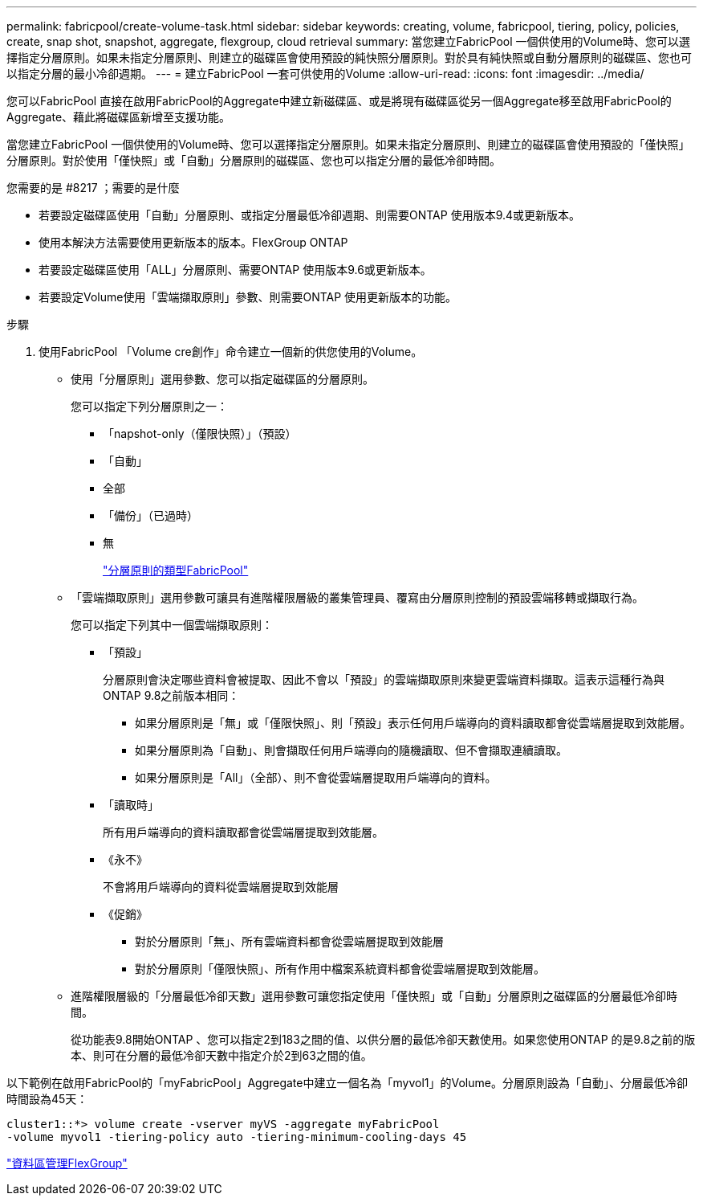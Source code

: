 ---
permalink: fabricpool/create-volume-task.html 
sidebar: sidebar 
keywords: creating, volume, fabricpool, tiering, policy, policies, create, snap shot, snapshot, aggregate, flexgroup, cloud retrieval 
summary: 當您建立FabricPool 一個供使用的Volume時、您可以選擇指定分層原則。如果未指定分層原則、則建立的磁碟區會使用預設的純快照分層原則。對於具有純快照或自動分層原則的磁碟區、您也可以指定分層的最小冷卻週期。 
---
= 建立FabricPool 一套可供使用的Volume
:allow-uri-read: 
:icons: font
:imagesdir: ../media/


[role="lead"]
您可以FabricPool 直接在啟用FabricPool的Aggregate中建立新磁碟區、或是將現有磁碟區從另一個Aggregate移至啟用FabricPool的Aggregate、藉此將磁碟區新增至支援功能。

當您建立FabricPool 一個供使用的Volume時、您可以選擇指定分層原則。如果未指定分層原則、則建立的磁碟區會使用預設的「僅快照」分層原則。對於使用「僅快照」或「自動」分層原則的磁碟區、您也可以指定分層的最低冷卻時間。

.您需要的是 #8217 ；需要的是什麼
* 若要設定磁碟區使用「自動」分層原則、或指定分層最低冷卻週期、則需要ONTAP 使用版本9.4或更新版本。
* 使用本解決方法需要使用更新版本的版本。FlexGroup ONTAP
* 若要設定磁碟區使用「ALL」分層原則、需要ONTAP 使用版本9.6或更新版本。
* 若要設定Volume使用「雲端擷取原則」參數、則需要ONTAP 使用更新版本的功能。


.步驟
. 使用FabricPool 「Volume cre創作」命令建立一個新的供您使用的Volume。
+
** 使用「分層原則」選用參數、您可以指定磁碟區的分層原則。
+
您可以指定下列分層原則之一：

+
*** 「napshot-only（僅限快照）」（預設）
*** 「自動」
*** 全部
*** 「備份」（已過時）
*** 無
+
link:tiering-policies-concept.html#types-of-fabricpool-tiering-policies["分層原則的類型FabricPool"]



** 「雲端擷取原則」選用參數可讓具有進階權限層級的叢集管理員、覆寫由分層原則控制的預設雲端移轉或擷取行為。
+
您可以指定下列其中一個雲端擷取原則：

+
*** 「預設」
+
分層原則會決定哪些資料會被提取、因此不會以「預設」的雲端擷取原則來變更雲端資料擷取。這表示這種行為與ONTAP 9.8之前版本相同：

+
**** 如果分層原則是「無」或「僅限快照」、則「預設」表示任何用戶端導向的資料讀取都會從雲端層提取到效能層。
**** 如果分層原則為「自動」、則會擷取任何用戶端導向的隨機讀取、但不會擷取連續讀取。
**** 如果分層原則是「All」（全部）、則不會從雲端層提取用戶端導向的資料。


*** 「讀取時」
+
所有用戶端導向的資料讀取都會從雲端層提取到效能層。

*** 《永不》
+
不會將用戶端導向的資料從雲端層提取到效能層

*** 《促銷》
+
**** 對於分層原則「無」、所有雲端資料都會從雲端層提取到效能層
**** 對於分層原則「僅限快照」、所有作用中檔案系統資料都會從雲端層提取到效能層。




** 進階權限層級的「分層最低冷卻天數」選用參數可讓您指定使用「僅快照」或「自動」分層原則之磁碟區的分層最低冷卻時間。
+
從功能表9.8開始ONTAP 、您可以指定2到183之間的值、以供分層的最低冷卻天數使用。如果您使用ONTAP 的是9.8之前的版本、則可在分層的最低冷卻天數中指定介於2到63之間的值。





以下範例在啟用FabricPool的「myFabricPool」Aggregate中建立一個名為「myvol1」的Volume。分層原則設為「自動」、分層最低冷卻時間設為45天：

[listing]
----
cluster1::*> volume create -vserver myVS -aggregate myFabricPool
-volume myvol1 -tiering-policy auto -tiering-minimum-cooling-days 45
----
link:../flexgroup/index.html["資料區管理FlexGroup"]
